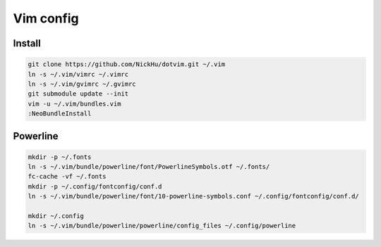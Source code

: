 ==========
Vim config
==========

----------
Install
----------

.. code:: bash

  git clone https://github.com/NickHu/dotvim.git ~/.vim
  ln -s ~/.vim/vimrc ~/.vimrc
  ln -s ~/.vim/gvimrc ~/.gvimrc
  git submodule update --init
  vim -u ~/.vim/bundles.vim
  :NeoBundleInstall

----------
Powerline
----------

.. code:: bash

  mkdir -p ~/.fonts
  ln -s ~/.vim/bundle/powerline/font/PowerlineSymbols.otf ~/.fonts/
  fc-cache -vf ~/.fonts
  mkdir -p ~/.config/fontconfig/conf.d
  ln -s ~/.vim/bundle/powerline/font/10-powerline-symbols.conf ~/.config/fontconfig/conf.d/

  mkdir ~/.config
  ln -s ~/.vim/bundle/powerline/powerline/config_files ~/.config/powerline
